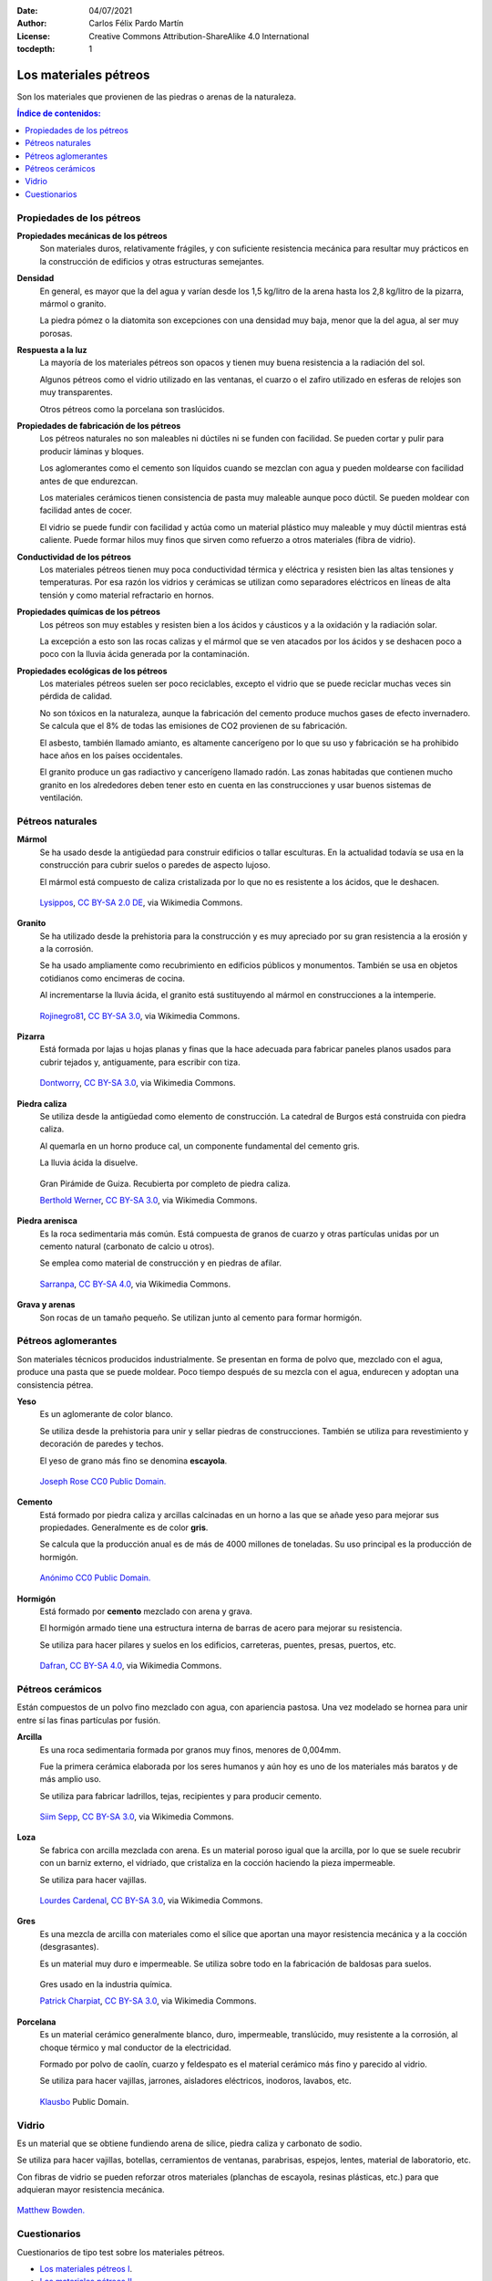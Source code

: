 ﻿:Date: 04/07/2021
:Author: Carlos Félix Pardo Martín
:License: Creative Commons Attribution-ShareAlike 4.0 International
:tocdepth: 1

.. _material-petreos:

Los materiales pétreos
======================
Son los materiales que provienen de las piedras o arenas de la naturaleza.

.. contents:: Índice de contenidos:
   :local:
   :depth: 2


Propiedades de los pétreos
--------------------------

**Propiedades mecánicas de los pétreos**
   Son materiales duros, relativamente frágiles, y con suficiente
   resistencia mecánica para resultar muy prácticos en la construcción
   de edificios y otras estructuras semejantes.

**Densidad**
   En general, es mayor que la del agua y varían desde los 1,5 kg/litro
   de la arena hasta los 2,8 kg/litro de la pizarra, mármol o granito.

   La piedra pómez o la diatomita son excepciones con una densidad muy
   baja, menor que la del agua, al ser muy porosas.

**Respuesta a la luz**
   La mayoría de los materiales pétreos son opacos y tienen muy buena
   resistencia a la radiación del sol.

   Algunos pétreos como el vidrio utilizado en las ventanas, el cuarzo
   o el zafiro utilizado en esferas de relojes son muy transparentes.

   Otros pétreos como la porcelana son traslúcidos.

**Propiedades de fabricación de los pétreos**
   Los pétreos naturales no son maleables ni dúctiles ni se funden con
   facilidad. Se pueden cortar y pulir para producir láminas y bloques.

   Los aglomerantes como el cemento son líquidos cuando se mezclan con agua
   y pueden moldearse con facilidad antes de que endurezcan.

   Los materiales cerámicos tienen consistencia de pasta muy maleable aunque
   poco dúctil. Se pueden moldear con facilidad antes de cocer.

   El vidrio se puede fundir con facilidad y actúa como un material
   plástico muy maleable y muy dúctil mientras está caliente.
   Puede formar hilos muy finos que sirven como refuerzo a otros
   materiales (fibra de vidrio).

**Conductividad de los pétreos**
   Los materiales pétreos tienen muy poca conductividad térmica y eléctrica
   y resisten bien las altas tensiones y temperaturas.
   Por esa razón los vidrios y cerámicas se utilizan como separadores
   eléctricos en líneas de alta tensión y como material refractario en hornos.

**Propiedades químicas de los pétreos**
   Los pétreos son muy estables y resisten bien a los ácidos y cáusticos y
   a la oxidación y la radiación solar.

   La excepción a esto son las rocas calizas y el mármol que se ven
   atacados por los ácidos y se deshacen poco a poco con la lluvia ácida
   generada por la contaminación.

**Propiedades ecológicas de los pétreos**
   Los materiales pétreos suelen ser poco reciclables, excepto el vidrio
   que se puede reciclar muchas veces sin pérdida de calidad.

   No son tóxicos en la naturaleza, aunque la fabricación del cemento
   produce muchos gases de efecto invernadero. Se calcula que el 8%
   de todas las emisiones de CO2 provienen de su fabricación.

   El asbesto, también llamado amianto, es altamente cancerígeno
   por lo que su uso y fabricación se ha prohibido hace años en los países
   occidentales.

   El granito produce un gas radiactivo y cancerígeno llamado radón.
   Las zonas habitadas que contienen mucho granito en los alrededores
   deben tener esto en cuenta en las construcciones y usar buenos sistemas
   de ventilación.


Pétreos naturales
-----------------

**Mármol**
   Se ha usado desde la antigüedad para construir edificios o tallar
   esculturas. En la actualidad todavía se usa en la construcción
   para cubrir suelos o paredes de aspecto lujoso.

   El mármol está compuesto de caliza cristalizada por lo que no es
   resistente a los ácidos, que le deshacen.

   .. figure:: material/_images/material-marmol.jpg
      :alt: Superficie de mármol con vetas
      :align: center

      `Lysippos <https://commons.wikimedia.org/wiki/File:Milv.jpg>`__,
      `CC BY-SA 2.0 DE <https://creativecommons.org/licenses/by-sa/2.0/de/deed.en>`__,
      via Wikimedia Commons.

**Granito**
   Se ha utilizado desde la prehistoria para la construcción y es muy
   apreciado por su gran resistencia a la erosión y a la corrosión.

   Se ha usado ampliamente como recubrimiento en edificios públicos
   y monumentos. También se usa en objetos cotidianos como encimeras de
   cocina.

   Al incrementarse la lluvia ácida, el granito está sustituyendo al mármol
   en construcciones a la intemperie.

   .. figure:: material/_images/material-granito.jpg
      :alt: Piedra de granito sin pulir
      :align: center
      :width: 480px

      `Rojinegro81 <https://commons.wikimedia.org/wiki/File:Roca_Granito.JPG>`__,
      `CC BY-SA 3.0 <https://creativecommons.org/licenses/by-sa/3.0>`__,
      via Wikimedia Commons.


**Pizarra**
   Está formada por lajas u hojas planas y finas que la hace adecuada
   para fabricar paneles planos usados para cubrir tejados y, antiguamente,
   para escribir con tiza.

   .. figure:: material/_images/material-pizarra.jpg
      :alt: Tejado revestido de planchas de pizarra impermeable
      :align: center

      `Dontworry <https://commons.wikimedia.org/wiki/File:St.leonhard-ffm002.jpg>`__,
      `CC BY-SA 3.0 <https://creativecommons.org/licenses/by-sa/3.0/deed.en>`__,
      via Wikimedia Commons.


**Piedra caliza**
   Se utiliza desde la antigüedad como elemento de construcción.
   La catedral de Burgos está construida con piedra caliza.

   Al quemarla en un horno produce cal, un componente fundamental del
   cemento gris.

   La lluvia ácida la disuelve.

   .. figure:: material/_images/material-caliza.jpg
      :alt: Gran Pirámide de Guiza recubierta por completo de piedra caliza
      :align: center

      Gran Pirámide de Guiza. Recubierta por completo de piedra caliza.

      `Berthold Werner <https://commons.wikimedia.org/wiki/File:Gizeh_Cheops_BW_1.jpg>`__,
      `CC BY-SA 3.0 <https://creativecommons.org/licenses/by-sa/3.0/deed.en>`__,
      via Wikimedia Commons.


**Piedra arenisca**
   Es la roca sedimentaria más común. Está compuesta de granos de cuarzo
   y otras partículas unidas por un cemento natural (carbonato de calcio u
   otros).

   Se emplea como material de construcción y en piedras de afilar.

   .. figure:: material/_images/material-arenisca.jpg
      :alt: Piedra arenisca
      :align: center

      `Sarranpa <https://commons.wikimedia.org/wiki/File:Arenisca.jpg>`__,
      `CC BY-SA 4.0 <https://creativecommons.org/licenses/by-sa/4.0/deed.en>`__,
      via Wikimedia Commons.


**Grava y arenas**
   Son rocas de un tamaño pequeño. Se utilizan junto al cemento
   para formar hormigón.


Pétreos aglomerantes
--------------------
Son materiales técnicos producidos industrialmente.
Se presentan en forma de polvo que, mezclado con el agua,
produce una pasta que se puede moldear.
Poco tiempo después de su mezcla con el agua, endurecen
y adoptan una consistencia pétrea.

**Yeso**
   Es un aglomerante de color blanco.

   Se utiliza desde la prehistoria para unir y sellar piedras de
   construcciones. También se utiliza para revestimiento y
   decoración de paredes y techos.

   El yeso de grano más fino se denomina **escayola**.

   .. figure:: material/_images/material-escayola.jpg
      :alt: Techo de escayola con filigranas grabadas
      :align: center

      `Joseph Rose <https://commons.wikimedia.org/wiki/File:Tapestry_Room_from_Croome_Court_MET_DP341270.jpg>`__
      `CC0 Public Domain. <https://creativecommons.org/publicdomain/zero/1.0/deed.en>`__


**Cemento**
   Está formado por piedra caliza y arcillas calcinadas en un horno
   a las que se añade yeso para mejorar sus propiedades.
   Generalmente es de color **gris**.

   Se calcula que la producción anual es de más de 4000 millones de
   toneladas. Su uso principal es la producción de hormigón.

   .. figure:: material/_images/material-cemento.jpg
      :alt: Cemento en polvo
      :align: center

      `Anónimo <https://commons.wikimedia.org/wiki/File:USMC-110806-M-IX060-148.jpg>`__
      `CC0 Public Domain. <https://creativecommons.org/publicdomain/zero/1.0/deed.en>`__


**Hormigón**
   Está formado por **cemento** mezclado con arena y grava.

   El hormigón armado tiene una estructura interna de barras de acero
   para mejorar su resistencia.

   Se utiliza para hacer pilares y suelos en los edificios, carreteras,
   puentes, presas, puertos, etc.

   .. figure:: material/_images/material-hormigon.jpg
      :alt: Suelo de hormigón armado. Momento en el que se extiende el
            hormigón, todavía líquido, por el suelo.
      :align: center

      `Dafran <https://commons.wikimedia.org/wiki/File:Hormigon-autonivelante.png>`__,
      `CC BY-SA 4.0 <https://creativecommons.org/licenses/by-sa/4.0/deed.en>`__,
      via Wikimedia Commons.


Pétreos cerámicos
-----------------
Están compuestos de un polvo fino mezclado con agua, con apariencia pastosa.
Una vez modelado se hornea para unir entre sí las finas partículas por
fusión.

**Arcilla**
   Es una roca sedimentaria formada por granos muy finos, menores de 0,004mm.

   Fue la primera cerámica elaborada por los seres humanos y aún hoy es uno
   de los materiales más baratos y de más amplio uso.

   Se utiliza para fabricar ladrillos, tejas, recipientes y para producir
   cemento.

   .. figure:: material/_images/material-arcilla.jpg
      :alt: Arcilla. Yacimiento del cuaternario.
      :align: center

      `Siim Sepp <https://commons.wikimedia.org/wiki/File:Clay-ss-2005.jpg>`__,
      `CC BY-SA 3.0 <https://creativecommons.org/licenses/by-sa/3.0/deed.en>`__,
      via Wikimedia Commons.

**Loza**
   Se fabrica con arcilla mezclada con arena. Es un material poroso igual
   que la arcilla, por lo que se suele recubrir con un barniz externo,
   el vidriado, que cristaliza en la cocción haciendo la pieza impermeable.

   Se utiliza para hacer vajillas.

   .. figure:: material/_images/material-loza.jpg
      :alt: Cuenco fabricado de loza
      :align: center

      `Lourdes Cardenal <https://commons.wikimedia.org/wiki/File:Cuenco_barro_ceramica_popular_lou.jpg>`__,
      `CC BY-SA 3.0 <https://creativecommons.org/licenses/by-sa/3.0/deed.en>`__,
      via Wikimedia Commons.


**Gres**
   Es una mezcla de arcilla con materiales como el sílice que aportan
   una mayor resistencia mecánica y a la cocción (desgrasantes).

   Es un material muy duro e impermeable. Se utiliza sobre todo en la
   fabricación de baldosas para suelos.

   .. figure:: material/_images/material-gres.jpg
      :alt: Vasijas de gres usadas en la industria química.
      :align: center

      Gres usado en la industria química.

      `Patrick Charpiat <https://commons.wikimedia.org/wiki/File:Beau_021.jpg>`__,
      `CC BY-SA 3.0 <https://creativecommons.org/licenses/by-sa/3.0/deed.en>`__,
      via Wikimedia Commons.


**Porcelana**
   Es un material cerámico generalmente blanco, duro, impermeable,
   translúcido, muy resistente a la corrosión, al choque térmico y
   mal conductor de la electricidad.

   Formado por polvo de caolín, cuarzo y feldespato es el material
   cerámico más fino y parecido al vidrio.

   Se utiliza para hacer vajillas, jarrones, aisladores eléctricos, inodoros,
   lavabos, etc.

   .. figure:: material/_images/material-porcelana.jpg
      :alt: Plato de porcelana semitransparente.
      :align: center

      `Klausbo <https://commons.wikimedia.org/wiki/File:Transparent_porcelain.jpg>`__
      Public Domain.


Vidrio
------
Es un material que se obtiene fundiendo arena de sílice, piedra caliza y
carbonato de sodio.

Se utiliza para hacer vajillas, botellas, cerramientos de ventanas,
parabrisas, espejos, lentes, material de laboratorio, etc.

Con fibras de vidrio se pueden reforzar otros materiales
(planchas de escayola, resinas plásticas, etc.) para que adquieran
mayor resistencia mecánica.

.. figure:: material/_images/material-vidrio.jpg
   :alt: Botella de vidrio azul
   :align: center

   `Matthew Bowden. <https://commons.wikimedia.org/wiki/File:Colorful_bottle.jpg>`__


Cuestionarios
-------------
Cuestionarios de tipo test sobre los materiales pétreos.

* `Los materiales pétreos I
  <../test/es-material-stone-1.html>`__.
* `Los materiales pétreos II
  <../test/es-material-stone-2.html>`__.
* `Los materiales pétreos III
  <../test/es-material-stone-3.html>`__.
